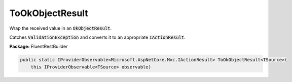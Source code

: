 ﻿ToOkObjectResult
---------------------------------------------------------------------------


Wrap the received value in an :code:`OkObjectResult`.

Catches :code:`ValidationException` and converts it to
an appropriate :code:`IActionResult`.

**Package:** FluentRestBuilder

.. sourcecode:: csharp

    public static IProviderObservable<Microsoft.AspNetCore.Mvc.IActionResult> ToOkObjectResult<TSource>(
        this IProviderObservable<TSource> observable)


